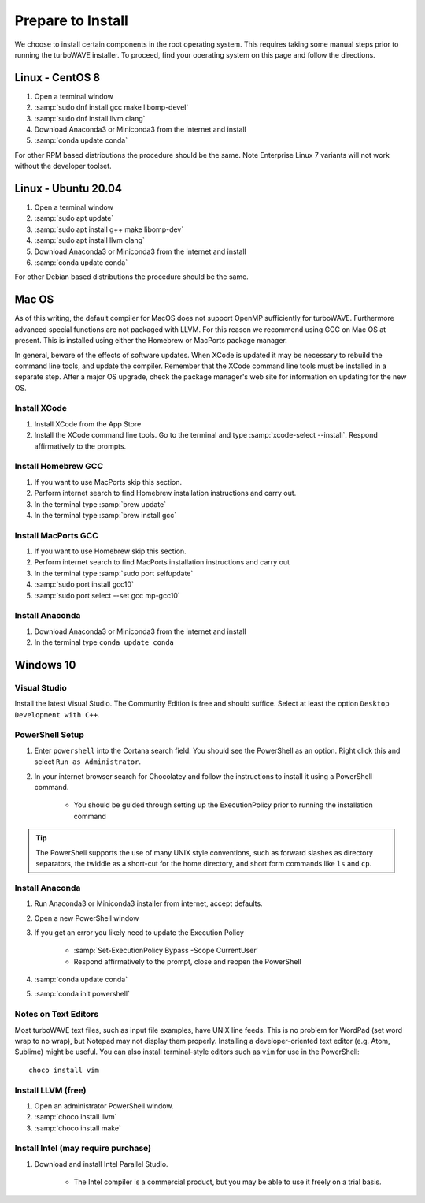 Prepare to Install
//////////////////

We choose to install certain components in the root operating system.  This requires taking some manual steps prior to running the turboWAVE installer.  To proceed, find your operating system on this page and follow the directions.

Linux - CentOS 8
================

#. Open a terminal window
#. :samp:`sudo dnf install gcc make libomp-devel`
#. :samp:`sudo dnf install llvm clang`
#. Download Anaconda3 or Miniconda3 from the internet and install
#. :samp:`conda update conda`

For other RPM based distributions the procedure should be the same.  Note Enterprise Linux 7 variants will not work without the developer toolset.

Linux - Ubuntu 20.04
====================

#. Open a terminal window
#. :samp:`sudo apt update`
#. :samp:`sudo apt install g++ make libomp-dev`
#. :samp:`sudo apt install llvm clang`
#. Download Anaconda3 or Miniconda3 from the internet and install
#. :samp:`conda update conda`

For other Debian based distributions the procedure should be the same.

Mac OS
======

As of this writing, the default compiler for MacOS does not support OpenMP sufficiently for turboWAVE. Furthermore advanced special functions are not packaged with LLVM.  For this reason we recommend using GCC on Mac OS at present.  This is installed using either the Homebrew or MacPorts package manager.

In general, beware of the effects of software updates.  When XCode is updated it may be necessary to rebuild the command line tools, and update the compiler.  Remember that the XCode command line tools must be installed in a separate step.  After a major OS upgrade, check the package manager's web site for information on updating for the new OS.

Install XCode
-------------

#. Install XCode from the App Store
#. Install the XCode command line tools.  Go to the terminal and type :samp:`xcode-select --install`.  Respond affirmatively to the prompts.

Install Homebrew GCC
--------------------

#. If you want to use MacPorts skip this section.
#. Perform internet search to find Homebrew installation instructions and carry out.
#. In the terminal type :samp:`brew update`
#. In the terminal type :samp:`brew install gcc`

Install MacPorts GCC
--------------------

#. If you want to use Homebrew skip this section.
#. Perform internet search to find MacPorts installation instructions and carry out
#. In the terminal type :samp:`sudo port selfupdate`
#. :samp:`sudo port install gcc10`
#. :samp:`sudo port select --set gcc mp-gcc10`

Install Anaconda
----------------

#. Download Anaconda3 or Miniconda3 from the internet and install
#. In the terminal type ``conda update conda``

Windows 10
==========

Visual Studio
-------------

Install the latest Visual Studio.  The Community Edition is free and should suffice.  Select at least the option ``Desktop Development with C++``.

PowerShell Setup
----------------

#. Enter ``powershell`` into the Cortana search field.  You should see the PowerShell as an option.  Right click this and select ``Run as Administrator``.
#. In your internet browser search for Chocolatey and follow the instructions to install it using a PowerShell command.

	* You should be guided through setting up the ExecutionPolicy prior to running the installation command

.. tip::

	The PowerShell supports the use of many UNIX style conventions, such as forward slashes as directory separators, the twiddle as a short-cut for the home directory, and short form commands like ``ls`` and ``cp``.

Install Anaconda
----------------

#. Run Anaconda3 or Miniconda3 installer from internet, accept defaults.
#. Open a new PowerShell window
#. If you get an error you likely need to update the Execution Policy

	* :samp:`Set-ExecutionPolicy Bypass -Scope CurrentUser`
	* Respond affirmatively to the prompt, close and reopen the PowerShell

#. :samp:`conda update conda`
#. :samp:`conda init powershell`

Notes on Text Editors
----------------------

Most turboWAVE text files, such as input file examples, have UNIX line feeds.  This is no problem for WordPad (set word wrap to no wrap), but Notepad may not display them properly.  Installing a developer-oriented text editor (e.g. Atom, Sublime) might be useful.  You can also install terminal-style editors such as ``vim`` for use in the PowerShell::

	choco install vim

Install LLVM (free)
-------------------

#. Open an administrator PowerShell window.
#. :samp:`choco install llvm`
#. :samp:`choco install make`

Install Intel (may require purchase)
------------------------------------

#. Download and install Intel Parallel Studio.

	* The Intel compiler is a commercial product, but you may be able to use it freely on a trial basis.

